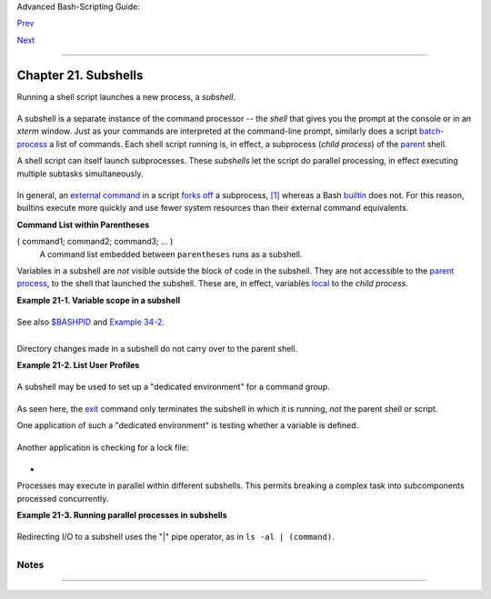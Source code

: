 Advanced Bash-Scripting Guide:

`Prev <redirapps.html>`__

`Next <restricted-sh.html>`__

--------------

Chapter 21. Subshells
=====================

Running a shell script launches a new process, a *subshell*.

+--------------------------+--------------------------+--------------------------+
| ``Definition:`` A        |
| *subshell* is a `child   |
| process <othertypesv.htm |
| l#CHILDREF2>`__          |
| launched by a shell (or  |
| *shell script*).         |
|                          |
                          
+--------------------------+--------------------------+--------------------------+

A subshell is a separate instance of the command processor -- the
*shell* that gives you the prompt at the console or in an *xterm*
window. Just as your commands are interpreted at the command-line
prompt, similarly does a script
`batch-process <timedate.html#BATCHPROCREF>`__ a list of commands. Each
shell script running is, in effect, a subprocess (*child process*) of
the `parent <internal.html#FORKREF>`__ shell.

A shell script can itself launch subprocesses. These *subshells* let the
script do parallel processing, in effect executing multiple subtasks
simultaneously.

+--------------------------------------------------------------------------+
| .. code:: PROGRAMLISTING                                                 |
|                                                                          |
|     #!/bin/bash                                                          |
|     # subshell-test.sh                                                   |
|                                                                          |
|     (                                                                    |
|     # Inside parentheses, and therefore a subshell . . .                 |
|     while [ 1 ]   # Endless loop.                                        |
|     do                                                                   |
|       echo "Subshell running . . ."                                      |
|     done                                                                 |
|     )                                                                    |
|                                                                          |
|     #  Script will run forever,                                          |
|     #+ or at least until terminated by a Ctl-C.                          |
|                                                                          |
|     exit $?  # End of script (but will never get here).                  |
|                                                                          |
|                                                                          |
|                                                                          |
|     Now, run the script:                                                 |
|     sh subshell-test.sh                                                  |
|                                                                          |
|     And, while the script is running, from a different xterm:            |
|     ps -ef | grep subshell-test.sh                                       |
|                                                                          |
|     UID       PID   PPID  C STIME TTY      TIME     CMD                  |
|     500       2698  2502  0 14:26 pts/4    00:00:00 sh subshell-test.sh  |
|     500       2699  2698 21 14:26 pts/4    00:00:24 sh subshell-test.sh  |
|                                                                          |
|               ^^^^                                                       |
|                                                                          |
|     Analysis:                                                            |
|     PID 2698, the script, launched PID 2699, the subshell.               |
|                                                                          |
|     Note: The "UID ..." line would be filtered out by the "grep" command |
| ,                                                                        |
|     but is shown here for illustrative purposes.                         |
                                                                          
+--------------------------------------------------------------------------+

In general, an `external command <external.html#EXTERNALREF>`__ in a
script `forks off <internal.html#FORKREF>`__ a subprocess,
`[1] <subshells.html#FTN.AEN18102>`__ whereas a Bash
`builtin <internal.html#BUILTINREF>`__ does not. For this reason,
builtins execute more quickly and use fewer system resources than their
external command equivalents.

**Command List within Parentheses**

( command1; command2; command3; ... )
    A command list embedded between ``parentheses`` runs as a subshell.

Variables in a subshell are *not* visible outside the block of code in
the subshell. They are not accessible to the `parent
process <internal.html#FORKREF>`__, to the shell that launched the
subshell. These are, in effect, variables
`local <localvar.html#LOCALREF>`__ to the *child process*.

**Example 21-1. Variable scope in a subshell**

+--------------------------------------------------------------------------+
| .. code:: PROGRAMLISTING                                                 |
|                                                                          |
|     #!/bin/bash                                                          |
|     # subshell.sh                                                        |
|                                                                          |
|     echo                                                                 |
|                                                                          |
|     echo "We are outside the subshell."                                  |
|     echo "Subshell level OUTSIDE subshell = $BASH_SUBSHELL"              |
|     # Bash, version 3, adds the new         $BASH_SUBSHELL variable.     |
|     echo; echo                                                           |
|                                                                          |
|     outer_variable=Outer                                                 |
|     global_variable=                                                     |
|     #  Define global variable for "storage" of                           |
|     #+ value of subshell variable.                                       |
|                                                                          |
|     (                                                                    |
|     echo "We are inside the subshell."                                   |
|     echo "Subshell level INSIDE subshell = $BASH_SUBSHELL"               |
|     inner_variable=Inner                                                 |
|                                                                          |
|     echo "From inside subshell, \"inner_variable\" = $inner_variable"    |
|     echo "From inside subshell, \"outer\" = $outer_variable"             |
|                                                                          |
|     global_variable="$inner_variable"   #  Will this allow "exporting"   |
|                                         #+ a subshell variable?          |
|     )                                                                    |
|                                                                          |
|     echo; echo                                                           |
|     echo "We are outside the subshell."                                  |
|     echo "Subshell level OUTSIDE subshell = $BASH_SUBSHELL"              |
|     echo                                                                 |
|                                                                          |
|     if [ -z "$inner_variable" ]                                          |
|     then                                                                 |
|       echo "inner_variable undefined in main body of shell"              |
|     else                                                                 |
|       echo "inner_variable defined in main body of shell"                |
|     fi                                                                   |
|                                                                          |
|     echo "From main body of shell, \"inner_variable\" = $inner_variable" |
|     #  $inner_variable will show as blank (uninitialized)                |
|     #+ because variables defined in a subshell are "local variables".    |
|     #  Is there a remedy for this?                                       |
|     echo "global_variable = "$global_variable""  # Why doesn't this work |
| ?                                                                        |
|                                                                          |
|     echo                                                                 |
|                                                                          |
|     # ================================================================== |
| =====                                                                    |
|                                                                          |
|     # Additionally ...                                                   |
|                                                                          |
|     echo "-----------------"; echo                                       |
|                                                                          |
|     var=41                                                 # Global vari |
| able.                                                                    |
|                                                                          |
|     ( let "var+=1"; echo "\$var INSIDE subshell = $var" )  # 42          |
|                                                                          |
|     echo "\$var OUTSIDE subshell = $var"                   # 41          |
|     #  Variable operations inside a subshell, even to a GLOBAL variable  |
|     #+ do not affect the value of the variable outside the subshell!     |
|                                                                          |
|                                                                          |
|     exit 0                                                               |
|                                                                          |
|     #  Question:                                                         |
|     #  --------                                                          |
|     #  Once having exited a subshell,                                    |
|     #+ is there any way to reenter that very same subshell               |
|     #+ to modify or access the subshell variables?                       |
                                                                          
+--------------------------------------------------------------------------+

See also `$BASHPID <internalvariables.html#BASHPIDREF>`__ and `Example
34-2 <gotchas.html#SUBPIT>`__.

+--------------------+--------------------+--------------------+--------------------+
| ``Definition:``    |
| The *scope* of a   |
| variable is the    |
| context in which   |
| it has meaning, in |
| which it has a     |
| *value* that can   |
| be referenced. For |
| example, the scope |
| of a `local        |
| variable <localvar |
| .html#LOCALREF1>`_ |
| _                  |
| lies only within   |
| the function,      |
| block of code, or  |
| subshell within    |
| which it is        |
| defined, while the |
| scope of a         |
| *global* variable  |
| is the entire      |
| script in which it |
| appears.           |
|                    |
                    
+--------------------+--------------------+--------------------+--------------------+

+--------------------+--------------------+--------------------+--------------------+
| |Note|             |
| While the          |
| `$BASH\_SUBSHELL < |
| internalvariables. |
| html#BASHSUBSHELLR |
| EF>`__             |
| internal variable  |
| indicates the      |
| nesting level of a |
| subshell, the      |
| `$SHLVL <internalv |
| ariables.html#SHLV |
| LREF>`__           |
| variable *shows no |
| change* within a   |
| subshell.          |
|                    |
| +----------------- |
| ------------------ |
| ------------------ |
| ------------------ |
| ---+               |
| | .. code:: PROGRA |
| MLISTING           |
|                    |
|                    |
|    |               |
| |                  |
|                    |
|                    |
|                    |
|    |               |
| |     echo " \$BAS |
| H_SUBSHELL outside |
|  subshell       =  |
| $BASH_SUBSHELL"    |
|    |               |
| |       # 0        |
|                    |
|                    |
|                    |
|    |               |
| |       ( echo " \ |
| $BASH_SUBSHELL ins |
| ide subshell       |
|   = $BASH_SUBSHELL |
| "  |               |
| | )     # 1        |
|                    |
|                    |
|                    |
|    |               |
| |       ( ( echo " |
|  \$BASH_SUBSHELL i |
| nside nested subsh |
| ell = $BASH_SUBSHE |
| LL |               |
| | " ) ) # 2        |
|                    |
|                    |
|                    |
|    |               |
| |     # ^ ^        |
|                    |
|   *** nested ***   |
|                    |
|    |               |
| |   ^ ^            |
|                    |
|                    |
|                    |
|    |               |
| |                  |
|                    |
|                    |
|                    |
|    |               |
| |     echo         |
|                    |
|                    |
|                    |
|    |               |
| |                  |
|                    |
|                    |
|                    |
|    |               |
| |     echo " \$SHL |
| VL outside subshel |
| l = $SHLVL"        |
| # 3                |
|    |               |
| |     ( echo " \$S |
| HLVL inside subshe |
| ll  = $SHLVL" )    |
| # 3 (No change!)   |
|    |               |
|                    |
|                    |
|                    |
|                    |
|                    |
| +----------------- |
| ------------------ |
| ------------------ |
| ------------------ |
| ---+               |
                    
+--------------------+--------------------+--------------------+--------------------+

Directory changes made in a subshell do not carry over to the parent
shell.

**Example 21-2. List User Profiles**

+--------------------------------------------------------------------------+
| .. code:: PROGRAMLISTING                                                 |
|                                                                          |
|     #!/bin/bash                                                          |
|     # allprofs.sh: Print all user profiles.                              |
|                                                                          |
|     # This script written by Heiner Steven, and modified by the document |
|  author.                                                                 |
|                                                                          |
|     FILE=.bashrc  #  File containing user profile,                       |
|                   #+ was ".profile" in original script.                  |
|                                                                          |
|     for home in `awk -F: '{print $6}' /etc/passwd`                       |
|     do                                                                   |
|       [ -d "$home" ] || continue    # If no home directory, go to next.  |
|       [ -r "$home" ] || continue    # If not readable, go to next.       |
|       (cd $home; [ -e $FILE ] && less $FILE)                             |
|     done                                                                 |
|                                                                          |
|     #  When script terminates, there is no need to 'cd' back to original |
|  directory,                                                              |
|     #+ because 'cd $home' takes place in a subshell.                     |
|                                                                          |
|     exit 0                                                               |
                                                                          
+--------------------------------------------------------------------------+

A subshell may be used to set up a "dedicated environment" for a command
group.

+--------------------------------------------------------------------------+
| .. code:: PROGRAMLISTING                                                 |
|                                                                          |
|     COMMAND1                                                             |
|     COMMAND2                                                             |
|     COMMAND3                                                             |
|     (                                                                    |
|       IFS=:                                                              |
|       PATH=/bin                                                          |
|       unset TERMINFO                                                     |
|       set -C                                                             |
|       shift 5                                                            |
|       COMMAND4                                                           |
|       COMMAND5                                                           |
|       exit 3 # Only exits the subshell!                                  |
|     )                                                                    |
|     # The parent shell has not been affected, and the environment is pre |
| served.                                                                  |
|     COMMAND6                                                             |
|     COMMAND7                                                             |
                                                                          
+--------------------------------------------------------------------------+

As seen here, the `exit <internal.html#EXITREF>`__ command only
terminates the subshell in which it is running, *not* the parent shell
or script.

One application of such a "dedicated environment" is testing whether a
variable is defined.

+--------------------------------------------------------------------------+
| .. code:: PROGRAMLISTING                                                 |
|                                                                          |
|     if (set -u; : $variable) 2> /dev/null                                |
|     then                                                                 |
|       echo "Variable is set."                                            |
|     fi     #  Variable has been set in current script,                   |
|            #+ or is an an internal Bash variable,                        |
|            #+ or is present in environment (has been exported).          |
|                                                                          |
|     # Could also be written [[ ${variable-x} != x || ${variable-y} != y  |
| ]]                                                                       |
|     # or                    [[ ${variable-x} != x$variable ]]            |
|     # or                    [[ ${variable+x} = x ]]                      |
|     # or                    [[ ${variable-x} != x ]]                     |
                                                                          
+--------------------------------------------------------------------------+

Another application is checking for a lock file:

+--------------------------------------------------------------------------+
| .. code:: PROGRAMLISTING                                                 |
|                                                                          |
|     if (set -C; : > lock_file) 2> /dev/null                              |
|     then                                                                 |
|       :   # lock_file didn't exist: no user running the script           |
|     else                                                                 |
|       echo "Another user is already running that script."                |
|     exit 65                                                              |
|     fi                                                                   |
|                                                                          |
|     #  Code snippet by Stéphane Chazelas,                                |
|     #+ with modifications by Paulo Marcel Coelho Aragao.                 |
                                                                          
+--------------------------------------------------------------------------+

+

Processes may execute in parallel within different subshells. This
permits breaking a complex task into subcomponents processed
concurrently.

**Example 21-3. Running parallel processes in subshells**

+--------------------------------------------------------------------------+
| .. code:: PROGRAMLISTING                                                 |
|                                                                          |
|        (cat list1 list2 list3 | sort | uniq > list123) &                 |
|         (cat list4 list5 list6 | sort | uniq > list456) &                |
|         # Merges and sorts both sets of lists simultaneously.            |
|         # Running in background ensures parallel execution.              |
|         #                                                                |
|         # Same effect as                                                 |
|         #   cat list1 list2 list3 | sort | uniq > list123 &              |
|         #   cat list4 list5 list6 | sort | uniq > list456 &              |
|                                                                          |
|         wait   # Don't execute the next command until subshells finish.  |
|                                                                          |
|         diff list123 list456                                             |
                                                                          
+--------------------------------------------------------------------------+

Redirecting I/O to a subshell uses the "\|" pipe operator, as in
``ls -al | (command)``.

+----------------+----------------+----------------+----------------+----------------+
| |Note|         |
| A code block   |
| between `curly |
| brackets <spec |
| ial-chars.html |
| #CODEBLOCKREF> |
| `__            |
| does *not*     |
| launch a       |
| subshell.      |
|                |
| { command1;    |
| command2;      |
| command3; . .  |
| . commandN; }  |
|                |
| +------------- |
| -------------- |
| -------------- |
| -------------- |
| -------------- |
| -----+         |
| | .. code:: PR |
| OGRAMLISTING   |
|                |
|                |
|                |
|      |         |
| |              |
|                |
|                |
|                |
|                |
|      |         |
| |     var1=23  |
|                |
|                |
|                |
|                |
|      |         |
| |     echo "$v |
| ar1"   # 23    |
|                |
|                |
|                |
|      |         |
| |              |
|                |
|                |
|                |
|                |
|      |         |
| |     { var1=7 |
| 6; }           |
|                |
|                |
|                |
|      |         |
| |     echo "$v |
| ar1"   # 76    |
|                |
|                |
|                |
|      |         |
|                |
|                |
|                |
|                |
|                |
|                |
| +------------- |
| -------------- |
| -------------- |
| -------------- |
| -------------- |
| -----+         |
                
+----------------+----------------+----------------+----------------+----------------+

Notes
~~~~~

+--------------------------------------+--------------------------------------+
| `[1] <subshells.html#AEN18102>`__    |
| An external command invoked with an  |
| `exec <internal.html#EXECREF>`__     |
| does *not* (usually) fork off a      |
| subprocess / subshell.               |
+--------------------------------------+--------------------------------------+

--------------

+--------------------------+--------------------------+--------------------------+
| `Prev <redirapps.html>`_ | Applications             |
| _                        | `Up <part5.html>`__      |
| `Home <index.html>`__    | Restricted Shells        |
| `Next <restricted-sh.htm |                          |
| l>`__                    |                          |
+--------------------------+--------------------------+--------------------------+

.. |Note| image:: ../images/note.gif
